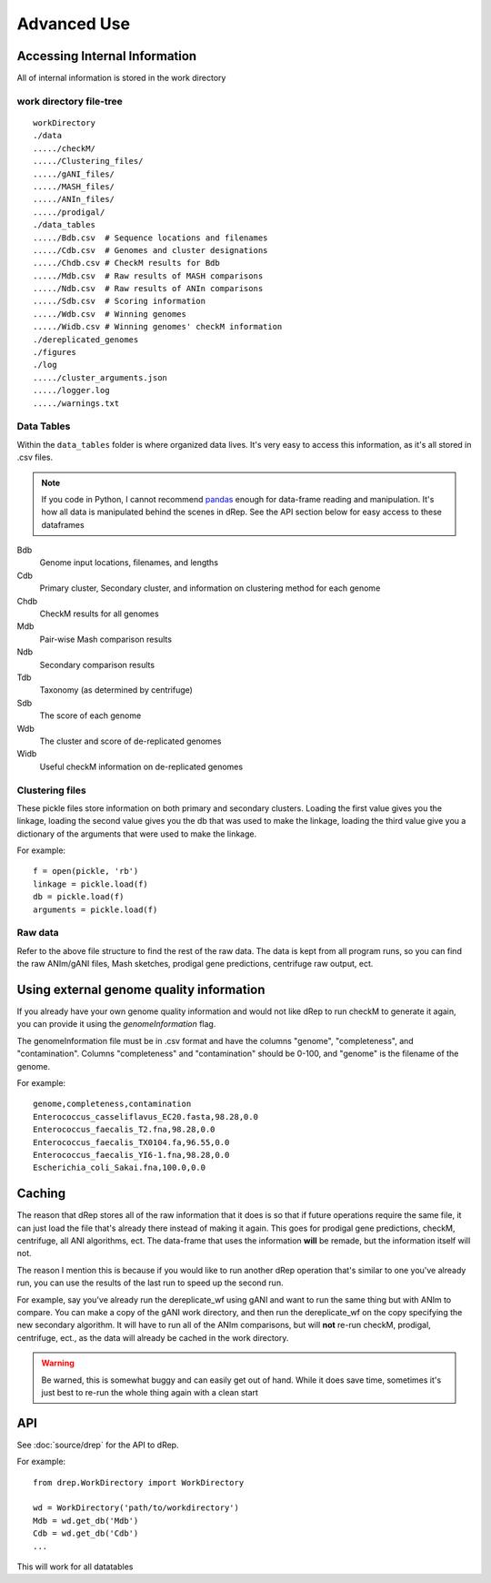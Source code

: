 Advanced Use
============

Accessing Internal Information
------------------------------

All of internal information is stored in the work directory

work directory file-tree
+++++++++++++++++++++++++

::

  workDirectory
  ./data
  ...../checkM/
  ...../Clustering_files/
  ...../gANI_files/
  ...../MASH_files/
  ...../ANIn_files/
  ...../prodigal/
  ./data_tables
  ...../Bdb.csv  # Sequence locations and filenames
  ...../Cdb.csv  # Genomes and cluster designations
  ...../Chdb.csv # CheckM results for Bdb
  ...../Mdb.csv  # Raw results of MASH comparisons
  ...../Ndb.csv  # Raw results of ANIn comparisons
  ...../Sdb.csv  # Scoring information
  ...../Wdb.csv  # Winning genomes
  ...../Widb.csv # Winning genomes' checkM information
  ./dereplicated_genomes
  ./figures
  ./log
  ...../cluster_arguments.json
  ...../logger.log
  ...../warnings.txt

Data Tables
+++++++++++

Within the ``data_tables`` folder is where organized data lives. It's very easy to access this information, as it's all stored in .csv files.

.. note::
  If you code in Python, I cannot recommend `pandas <http://pandas.pydata.org/>`_ enough for data-frame reading and manipulation. It's how all data is manipulated behind the scenes in dRep. See the API section below for easy access to these dataframes

Bdb
  Genome input locations, filenames, and lengths
Cdb
  Primary cluster, Secondary cluster, and information on clustering method for each genome
Chdb
  CheckM results for all genomes
Mdb
  Pair-wise Mash comparison results
Ndb
  Secondary comparison results
Tdb
  Taxonomy (as determined by centrifuge)
Sdb
  The score of each genome
Wdb
  The cluster and score of de-replicated genomes
Widb
  Useful checkM information on de-replicated genomes

Clustering files
++++++++++++++++

These pickle files store information on both primary and secondary clusters. Loading the first value gives you the linkage, loading the second value gives you the db that was used to make the linkage, loading the third value give you a dictionary of the arguments that were used to make the linkage.

For example::

  f = open(pickle, 'rb')
  linkage = pickle.load(f)
  db = pickle.load(f)
  arguments = pickle.load(f)

Raw data
++++++++

Refer to the above file structure to find the rest of the raw data. The data is kept from all program runs, so you can find the raw ANIm/gANI files, Mash sketches, prodigal gene predictions, centrifuge raw output, ect.

Using external genome quality information
--------

If you already have your own genome quality information and would not like dRep to run checkM to generate it again, you can provide it using the `genomeInformation` flag.

The genomeInformation file must be in .csv format and have the columns "genome", "completeness", and "contamination". Columns "completeness" and "contamination" should be 0-100, and "genome" is the filename of the genome.

For example::

  genome,completeness,contamination
  Enterococcus_casseliflavus_EC20.fasta,98.28,0.0
  Enterococcus_faecalis_T2.fna,98.28,0.0
  Enterococcus_faecalis_TX0104.fa,96.55,0.0
  Enterococcus_faecalis_YI6-1.fna,98.28,0.0
  Escherichia_coli_Sakai.fna,100.0,0.0

Caching
--------

The reason that dRep stores all of the raw information that it does is so that if future operations require the same file, it can just load the file that's already there instead of making it again. This goes for prodigal gene predictions, checkM, centrifuge, all ANI algorithms, ect. The data-frame that uses the information **will** be remade, but the information itself will not.

The reason I mention this is because if you would like to run another dRep operation that's similar to one you've already run, you can use the results of the last run to speed up the second run.

For example, say you've already run the dereplicate_wf using gANI and want to run the same thing but with ANIm to compare. You can make a copy of the gANI work directory, and then run the dereplicate_wf on the copy specifying the new secondary algorithm. It will have to run all of the ANIm comparisons, but will **not** re-run checkM, prodigal, centrifuge, ect., as the data will already be cached in the work directory.

.. warning::

  Be warned, this is somewhat buggy and can easily get out of hand. While it does save time, sometimes it's just best to re-run the whole thing again with a clean start

API
---

See :doc:`source/drep` for the API to dRep.

For example::

  from drep.WorkDirectory import WorkDirectory

  wd = WorkDirectory('path/to/workdirectory')
  Mdb = wd.get_db('Mdb')
  Cdb = wd.get_db('Cdb')
  ...

This will work for all datatables
